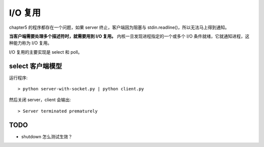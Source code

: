 I/O 复用
========

chapter5 的程序都存在一个问题，如果 server 终止，客户端因为阻塞与 stdin.readline()，所以无法马上得到通知。

**当客户端需要处理多个描述符时，就需要用到 I/O 复用。** 内核一旦发现进程指定的一个或多个 I/O 条件就绪，它就通知进程，这种能力称为 I/O 复用。

I/O 复用的主要实现是 select 和 poll。

select 客户端模型
-----------------

运行程序::

    > python server-with-socket.py | python client.py

然后关闭 server，client 会输出::

    > Server terminated prematurely


TODO
----

- shutdown 怎么测试生效？

